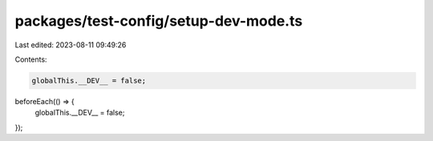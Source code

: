 packages/test-config/setup-dev-mode.ts
======================================

Last edited: 2023-08-11 09:49:26

Contents:

.. code-block:: ts

    globalThis.__DEV__ = false;
beforeEach(() => {
    globalThis.__DEV__ = false;
});


